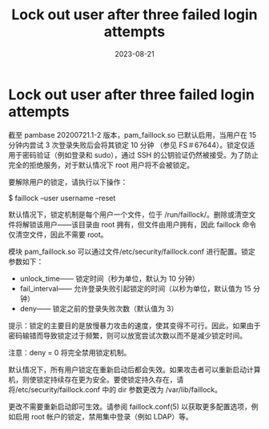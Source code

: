 :PROPERTIES:
:ID:       2d2ae7d7-2506-4ac5-819b-ad1c09f41c70
:NOTER_DOCUMENT: https://wiki.archlinux.org/title/Security#Lock_out_user_after_three_failed_login_attempts
:NOTER_OPEN: eww
:END:
#+TITLE: Lock out user after three failed login attempts
#+AUTHOR: Yang,Ying-chao
#+EMAIL:  yang.yingchao@qq.com
#+DATE:   2023-08-21
#+OPTIONS:  ^:nil _:nil H:7 num:t toc:2 \n:nil ::t |:t -:t f:t *:t tex:t d:(HIDE) tags:not-in-toc author:nil
#+STARTUP:  align nodlcheck oddeven lognotestate
#+SEQ_TODO: TODO(t) INPROGRESS(i) WAITING(w@) | DONE(d) CANCELED(c@)
#+LANGUAGE: en
#+TAGS:     noexport(n)
#+EXCLUDE_TAGS: noexport
#+FILETAGS: :lock:deny:security:


* Lock out user after three failed login attempts
:PROPERTIES:
:NOTER_DOCUMENT: https://wiki.archlinux.org/title/Security#Lock_out_user_after_three_failed_login_attempts
:NOTER_OPEN: eww
:NOTER_PAGE: 25215
:CUSTOM_ID: h:38aae4aa-a802-4cff-9ffb-1ecebc230218
:END:


截至 pambase 20200721.1-2 版本，pam_faillock.so 已默认启用，当用户在 15 分钟内尝试 3 次登录失败后会将其锁定 10 分钟
（参见 FS＃67644）。锁定仅适用于密码验证（例如登录和 sudo），通过 SSH 的公钥验证仍然被接受。为了防止完全的拒绝服务，对于默认情况下 root 用户将不会被锁定。

要解除用户的锁定，请执行以下操作：

$ faillock --user username --reset

默认情况下，锁定机制是每个用户一个文件，位于 /run/faillock/。删除或清空文件将解锁该用户——该目录由 root 拥有，但文件由用户拥有，因此 faillock 命令仅清空文件，因此不需要 root。

模块 pam_faillock.so 可以通过文件/etc/security/faillock.conf 进行配置。锁定参数如下：

- unlock_time—— 锁定时间（秒为单位，默认为 10 分钟）
- fail_interval—— 允许登录失败引起锁定的时间（以秒为单位，默认值为 15 分钟）
- deny—— 锁定之前的登录失败次数（默认值为 3）

提示：锁定的主要目的是放慢暴力攻击的速度，使其变得不可行。因此，如果由于密码输错而导致锁定过于频繁，则可以放宽尝试次数以而不是减少锁定时间。

注意：deny = 0 将完全禁用锁定机制。

默认情况下，所有用户锁定在重新启动后都会失效。如果攻击者可以重新启动计算机，则使锁定持续存在更为安全。要使锁定持久存在，请将/etc/security/faillock.conf 中的 dir 参数更改为 /var/lib/faillock。

更改不需要重新启动即可生效。请参阅 faillock.conf(5) 以获取更多配置选项，例如启用 root 帐户的锁定，禁用集中登录（例如 LDAP）等。
